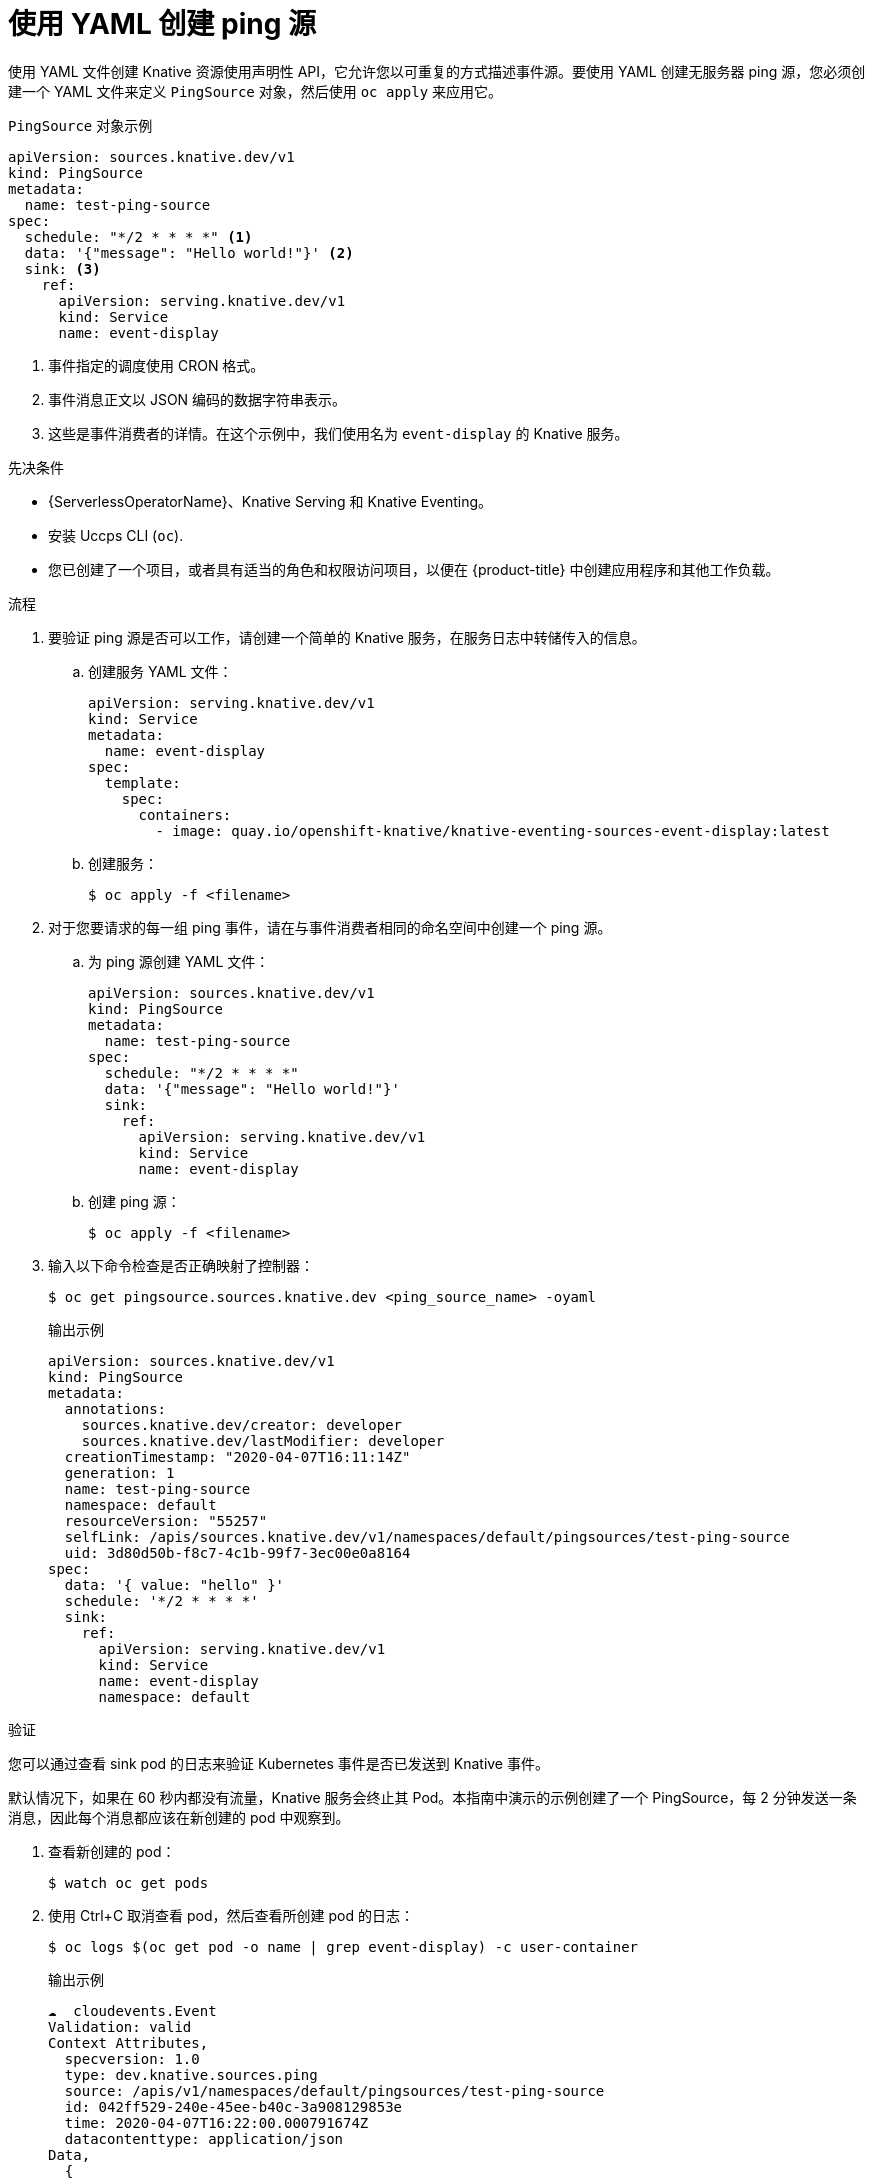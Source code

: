 // Module included in the following assemblies:
//
// * /serverless/develop/serverless-pingsource.adoc

:_content-type: PROCEDURE
[id="serverless-pingsource-yaml_{context}"]
= 使用 YAML 创建 ping 源

使用 YAML 文件创建 Knative 资源使用声明性 API，它允许您以可重复的方式描述事件源。要使用 YAML 创建无服务器 ping 源，您必须创建一个 YAML 文件来定义 `PingSource` 对象，然后使用 `oc apply` 来应用它。

.`PingSource`  对象示例
[source,yaml]
----
apiVersion: sources.knative.dev/v1
kind: PingSource
metadata:
  name: test-ping-source
spec:
  schedule: "*/2 * * * *" <1>
  data: '{"message": "Hello world!"}' <2>
  sink: <3>
    ref:
      apiVersion: serving.knative.dev/v1
      kind: Service
      name: event-display
----

<1> 事件指定的调度使用 CRON 格式。
<2> 事件消息正文以 JSON 编码的数据字符串表示。
<3> 这些是事件消费者的详情。在这个示例中，我们使用名为 `event-display` 的 Knative 服务。

.先决条件

* {ServerlessOperatorName}、Knative Serving 和 Knative Eventing。
* 安装 Uccps CLI (`oc`).
* 您已创建了一个项目，或者具有适当的角色和权限访问项目，以便在 {product-title} 中创建应用程序和其他工作负载。

.流程

. 要验证 ping 源是否可以工作，请创建一个简单的 Knative 服务，在服务日志中转储传入的信息。

.. 创建服务 YAML 文件：
+
[source,yaml]
----
apiVersion: serving.knative.dev/v1
kind: Service
metadata:
  name: event-display
spec:
  template:
    spec:
      containers:
        - image: quay.io/openshift-knative/knative-eventing-sources-event-display:latest
----
.. 创建服务：
+
[source,terminal]
----
$ oc apply -f <filename>
----

. 对于您要请求的每一组 ping 事件，请在与事件消费者相同的命名空间中创建一个 ping 源。

.. 为 ping 源创建 YAML 文件：
+
[source,yaml]
----
apiVersion: sources.knative.dev/v1
kind: PingSource
metadata:
  name: test-ping-source
spec:
  schedule: "*/2 * * * *"
  data: '{"message": "Hello world!"}'
  sink:
    ref:
      apiVersion: serving.knative.dev/v1
      kind: Service
      name: event-display
----
.. 创建 ping 源：
+
[source,terminal]
----
$ oc apply -f <filename>
----

. 输入以下命令检查是否正确映射了控制器：
+
[source,terminal]
----
$ oc get pingsource.sources.knative.dev <ping_source_name> -oyaml
----
+
.输出示例
[source,terminal]
----
apiVersion: sources.knative.dev/v1
kind: PingSource
metadata:
  annotations:
    sources.knative.dev/creator: developer
    sources.knative.dev/lastModifier: developer
  creationTimestamp: "2020-04-07T16:11:14Z"
  generation: 1
  name: test-ping-source
  namespace: default
  resourceVersion: "55257"
  selfLink: /apis/sources.knative.dev/v1/namespaces/default/pingsources/test-ping-source
  uid: 3d80d50b-f8c7-4c1b-99f7-3ec00e0a8164
spec:
  data: '{ value: "hello" }'
  schedule: '*/2 * * * *'
  sink:
    ref:
      apiVersion: serving.knative.dev/v1
      kind: Service
      name: event-display
      namespace: default
----

.验证

您可以通过查看 sink pod 的日志来验证 Kubernetes 事件是否已发送到 Knative 事件。

默认情况下，如果在 60 秒内都没有流量，Knative 服务会终止其 Pod。本指南中演示的示例创建了一个 PingSource，每 2 分钟发送一条消息，因此每个消息都应该在新创建的 pod 中观察到。

. 查看新创建的 pod：
+
[source,terminal]
----
$ watch oc get pods
----

. 使用 Ctrl+C 取消查看 pod，然后查看所创建 pod 的日志：
+
[source,terminal]
----
$ oc logs $(oc get pod -o name | grep event-display) -c user-container
----
+
.输出示例
[source,terminal]
----
☁️  cloudevents.Event
Validation: valid
Context Attributes,
  specversion: 1.0
  type: dev.knative.sources.ping
  source: /apis/v1/namespaces/default/pingsources/test-ping-source
  id: 042ff529-240e-45ee-b40c-3a908129853e
  time: 2020-04-07T16:22:00.000791674Z
  datacontenttype: application/json
Data,
  {
    "message": "Hello world!"
  }
----

.删除 ping 源
// move to separate procedure; out of scope for this PR

* 删除 ping 源：
+
[source,terminal]
----
$ oc delete -f <filename>
----
+
.示例命令
[source,terminal]
----
$ oc delete -f ping-source.yaml
----
